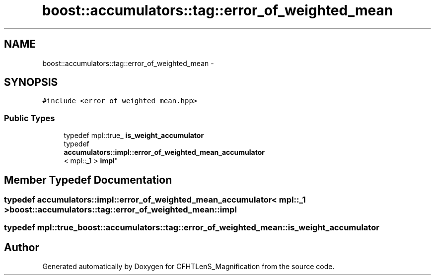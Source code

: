 .TH "boost::accumulators::tag::error_of_weighted_mean" 3 "Tue Jul 7 2015" "Version 0.9.0" "CFHTLenS_Magnification" \" -*- nroff -*-
.ad l
.nh
.SH NAME
boost::accumulators::tag::error_of_weighted_mean \- 
.SH SYNOPSIS
.br
.PP
.PP
\fC#include <error_of_weighted_mean\&.hpp>\fP
.SS "Public Types"

.in +1c
.ti -1c
.RI "typedef mpl::true_ \fBis_weight_accumulator\fP"
.br
.ti -1c
.RI "typedef 
.br
\fBaccumulators::impl::error_of_weighted_mean_accumulator\fP
.br
< mpl::_1 > \fBimpl\fP"
.br
.in -1c
.SH "Member Typedef Documentation"
.PP 
.SS "typedef \fBaccumulators::impl::error_of_weighted_mean_accumulator\fP< mpl::_1 > \fBboost::accumulators::tag::error_of_weighted_mean::impl\fP"

.SS "typedef mpl::true_ \fBboost::accumulators::tag::error_of_weighted_mean::is_weight_accumulator\fP"


.SH "Author"
.PP 
Generated automatically by Doxygen for CFHTLenS_Magnification from the source code\&.
